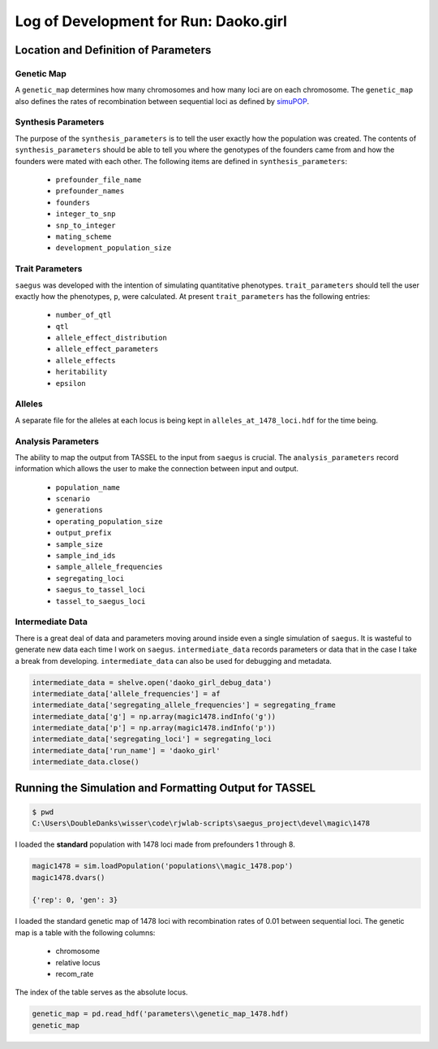 
.. run-daoko-girl:

======================================
Log of Development for Run: Daoko.girl
======================================

.. daoko-girl-parameters:

Location and Definition of Parameters
=====================================

Genetic Map
~~~~~~~~~~~

A ``genetic_map`` determines how many chromosomes and how many loci are on each
chromosome. The ``genetic_map`` also defines the rates of recombination between
sequential loci as defined by simuPOP_.

.. _simuPOP: http://simupop.sourceforge.net/manual_svn/build/userGuide_ch5_sec5.html#recombination-operator-recombinator


Synthesis Parameters
~~~~~~~~~~~~~~~~~~~~

The purpose of the ``synthesis_parameters`` is to tell the user exactly how the population
was created. The contents of ``synthesis_parameters`` should be able to tell you
where the genotypes of the founders came from and how the founders were mated with each
other. The following items are defined in ``synthesis_parameters``:

   * ``prefounder_file_name``
   * ``prefounder_names``
   * ``founders``
   * ``integer_to_snp``
   * ``snp_to_integer``
   * ``mating_scheme``
   * ``development_population_size``

Trait Parameters
~~~~~~~~~~~~~~~~

``saegus`` was developed with the intention of simulating quantitative phenotypes.
``trait_parameters`` should tell the user exactly how the phenotypes, ``p``, were
calculated. At present ``trait_parameters`` has the following entries:

   * ``number_of_qtl``
   * ``qtl``
   * ``allele_effect_distribution``
   * ``allele_effect_parameters``
   * ``allele_effects``
   * ``heritability``
   * ``epsilon``

Alleles
~~~~~~~

A separate file for the alleles at each locus is being kept in ``alleles_at_1478_loci.hdf``
for the time being.

Analysis Parameters
~~~~~~~~~~~~~~~~~~~

The ability to map the output from TASSEL to the input from ``saegus`` is crucial.
The ``analysis_parameters`` record information which allows the user to make the
connection between input and output.

   * ``population_name``
   * ``scenario``
   * ``generations``
   * ``operating_population_size``
   * ``output_prefix``
   * ``sample_size``
   * ``sample_ind_ids``
   * ``sample_allele_frequencies``
   * ``segregating_loci``
   * ``saegus_to_tassel_loci``
   * ``tassel_to_saegus_loci``

Intermediate Data
~~~~~~~~~~~~~~~~~

There is a great deal of data and parameters moving around inside even a single
simulation of ``saegus``. It is wasteful to generate new data each time I work on
``saegus``. ``intermediate_data`` records parameters or data that in the case
I take a break from developing. ``intermediate_data`` can also be used for debugging
and metadata.

.. code-block:: python

   intermediate_data = shelve.open('daoko_girl_debug_data')
   intermediate_data['allele_frequencies'] = af
   intermediate_data['segregating_allele_frequencies'] = segregating_frame
   intermediate_data['g'] = np.array(magic1478.indInfo('g'))
   intermediate_data['p'] = np.array(magic1478.indInfo('p'))
   intermediate_data['segregating_loci'] = segregating_loci
   intermediate_data['run_name'] = 'daoko_girl'
   intermediate_data.close()



Running the Simulation and Formatting Output for TASSEL
=======================================================

.. code-block:: shell

   $ pwd
   C:\Users\DoubleDanks\wisser\code\rjwlab-scripts\saegus_project\devel\magic\1478

I loaded the **standard** population with 1478 loci made from prefounders 1 through 8.

.. code-block:: python

   magic1478 = sim.loadPopulation('populations\\magic_1478.pop')
   magic1478.dvars()

   {'rep': 0, 'gen': 3}


I loaded the standard genetic map of 1478 loci with recombination rates of 0.01
between sequential loci. The genetic map is a table with the following columns:

   * chromosome
   * relative locus
   * recom_rate

The index of the table serves as the absolute locus.

.. code-block:: python

   genetic_map = pd.read_hdf('parameters\\genetic_map_1478.hdf)
   genetic_map

.. raw:: html

    <div>
    <table border="1" class="dataframe">
      <thead>
        <tr style="text-align: right;">
          <th></th>
          <th>chromosome</th>
          <th>relative_locus</th>
          <th>recom_rate</th>
        </tr>
      </thead>
      <tbody>
        <tr>
          <th>0</th>
          <td>1</td>
          <td>0</td>
          <td>0.01</td>
        </tr>
        <tr>
          <th>1</th>
          <td>1</td>
          <td>1</td>
          <td>0.01</td>
        </tr>
        <tr>
          <th>2</th>
          <td>1</td>
          <td>2</td>
          <td>0.01</td>
        </tr>
        <tr>
          <th>3</th>
          <td>1</td>
          <td>3</td>
          <td>0.01</td>
        </tr>
        <tr>
          <th>4</th>
          <td>1</td>
          <td>4</td>
          <td>0.01</td>
        </tr>
        <tr>
          <th>5</th>
          <td>1</td>
          <td>5</td>
          <td>0.01</td>
        </tr>
        <tr>
        <td>...</td>
        <td>...</td>
        <td>...</td>
        <td>...</td>
        </tr>
    </table>
    <p>1478 rows × 3 columns</p>
 </div>

